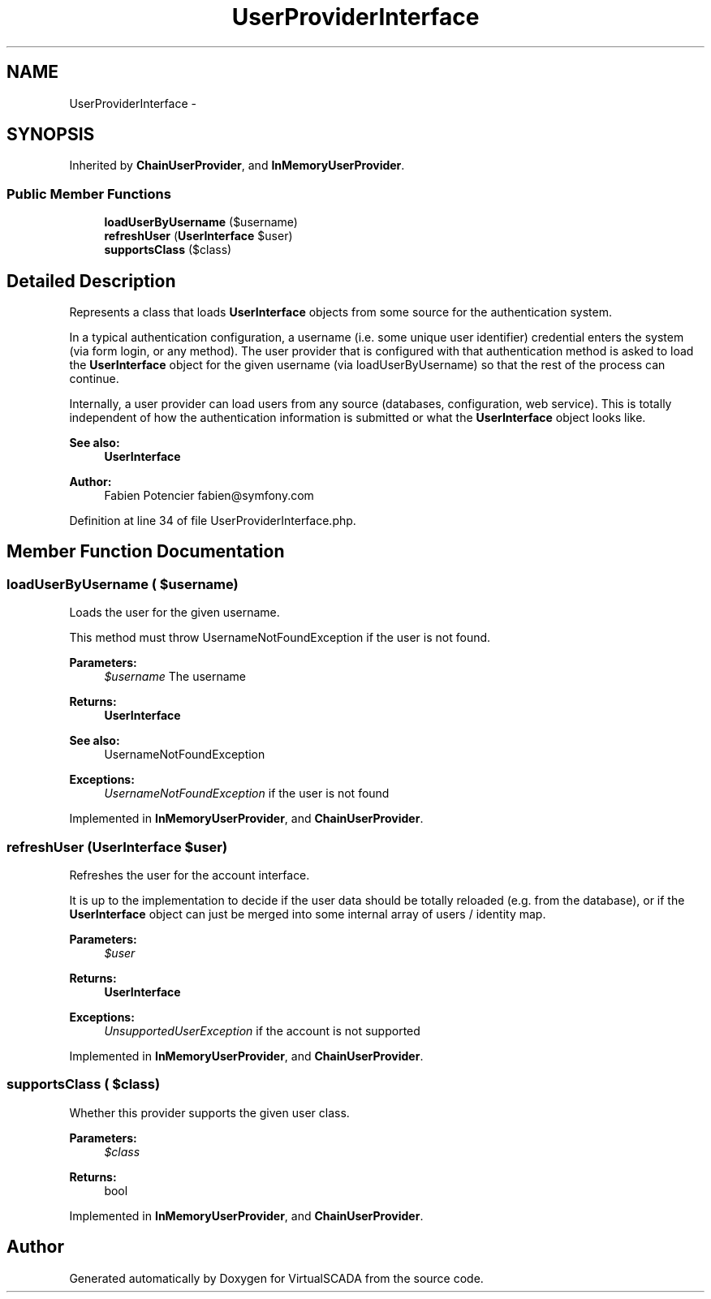 .TH "UserProviderInterface" 3 "Tue Apr 14 2015" "Version 1.0" "VirtualSCADA" \" -*- nroff -*-
.ad l
.nh
.SH NAME
UserProviderInterface \- 
.SH SYNOPSIS
.br
.PP
.PP
Inherited by \fBChainUserProvider\fP, and \fBInMemoryUserProvider\fP\&.
.SS "Public Member Functions"

.in +1c
.ti -1c
.RI "\fBloadUserByUsername\fP ($username)"
.br
.ti -1c
.RI "\fBrefreshUser\fP (\fBUserInterface\fP $user)"
.br
.ti -1c
.RI "\fBsupportsClass\fP ($class)"
.br
.in -1c
.SH "Detailed Description"
.PP 
Represents a class that loads \fBUserInterface\fP objects from some source for the authentication system\&.
.PP
In a typical authentication configuration, a username (i\&.e\&. some unique user identifier) credential enters the system (via form login, or any method)\&. The user provider that is configured with that authentication method is asked to load the \fBUserInterface\fP object for the given username (via loadUserByUsername) so that the rest of the process can continue\&.
.PP
Internally, a user provider can load users from any source (databases, configuration, web service)\&. This is totally independent of how the authentication information is submitted or what the \fBUserInterface\fP object looks like\&.
.PP
\fBSee also:\fP
.RS 4
\fBUserInterface\fP
.RE
.PP
\fBAuthor:\fP
.RS 4
Fabien Potencier fabien@symfony.com 
.RE
.PP

.PP
Definition at line 34 of file UserProviderInterface\&.php\&.
.SH "Member Function Documentation"
.PP 
.SS "loadUserByUsername ( $username)"
Loads the user for the given username\&.
.PP
This method must throw UsernameNotFoundException if the user is not found\&.
.PP
\fBParameters:\fP
.RS 4
\fI$username\fP The username
.RE
.PP
\fBReturns:\fP
.RS 4
\fBUserInterface\fP
.RE
.PP
\fBSee also:\fP
.RS 4
UsernameNotFoundException
.RE
.PP
\fBExceptions:\fP
.RS 4
\fIUsernameNotFoundException\fP if the user is not found 
.RE
.PP

.PP
Implemented in \fBInMemoryUserProvider\fP, and \fBChainUserProvider\fP\&.
.SS "refreshUser (\fBUserInterface\fP $user)"
Refreshes the user for the account interface\&.
.PP
It is up to the implementation to decide if the user data should be totally reloaded (e\&.g\&. from the database), or if the \fBUserInterface\fP object can just be merged into some internal array of users / identity map\&.
.PP
\fBParameters:\fP
.RS 4
\fI$user\fP 
.RE
.PP
\fBReturns:\fP
.RS 4
\fBUserInterface\fP
.RE
.PP
\fBExceptions:\fP
.RS 4
\fIUnsupportedUserException\fP if the account is not supported 
.RE
.PP

.PP
Implemented in \fBInMemoryUserProvider\fP, and \fBChainUserProvider\fP\&.
.SS "supportsClass ( $class)"
Whether this provider supports the given user class\&.
.PP
\fBParameters:\fP
.RS 4
\fI$class\fP 
.RE
.PP
\fBReturns:\fP
.RS 4
bool 
.RE
.PP

.PP
Implemented in \fBInMemoryUserProvider\fP, and \fBChainUserProvider\fP\&.

.SH "Author"
.PP 
Generated automatically by Doxygen for VirtualSCADA from the source code\&.
